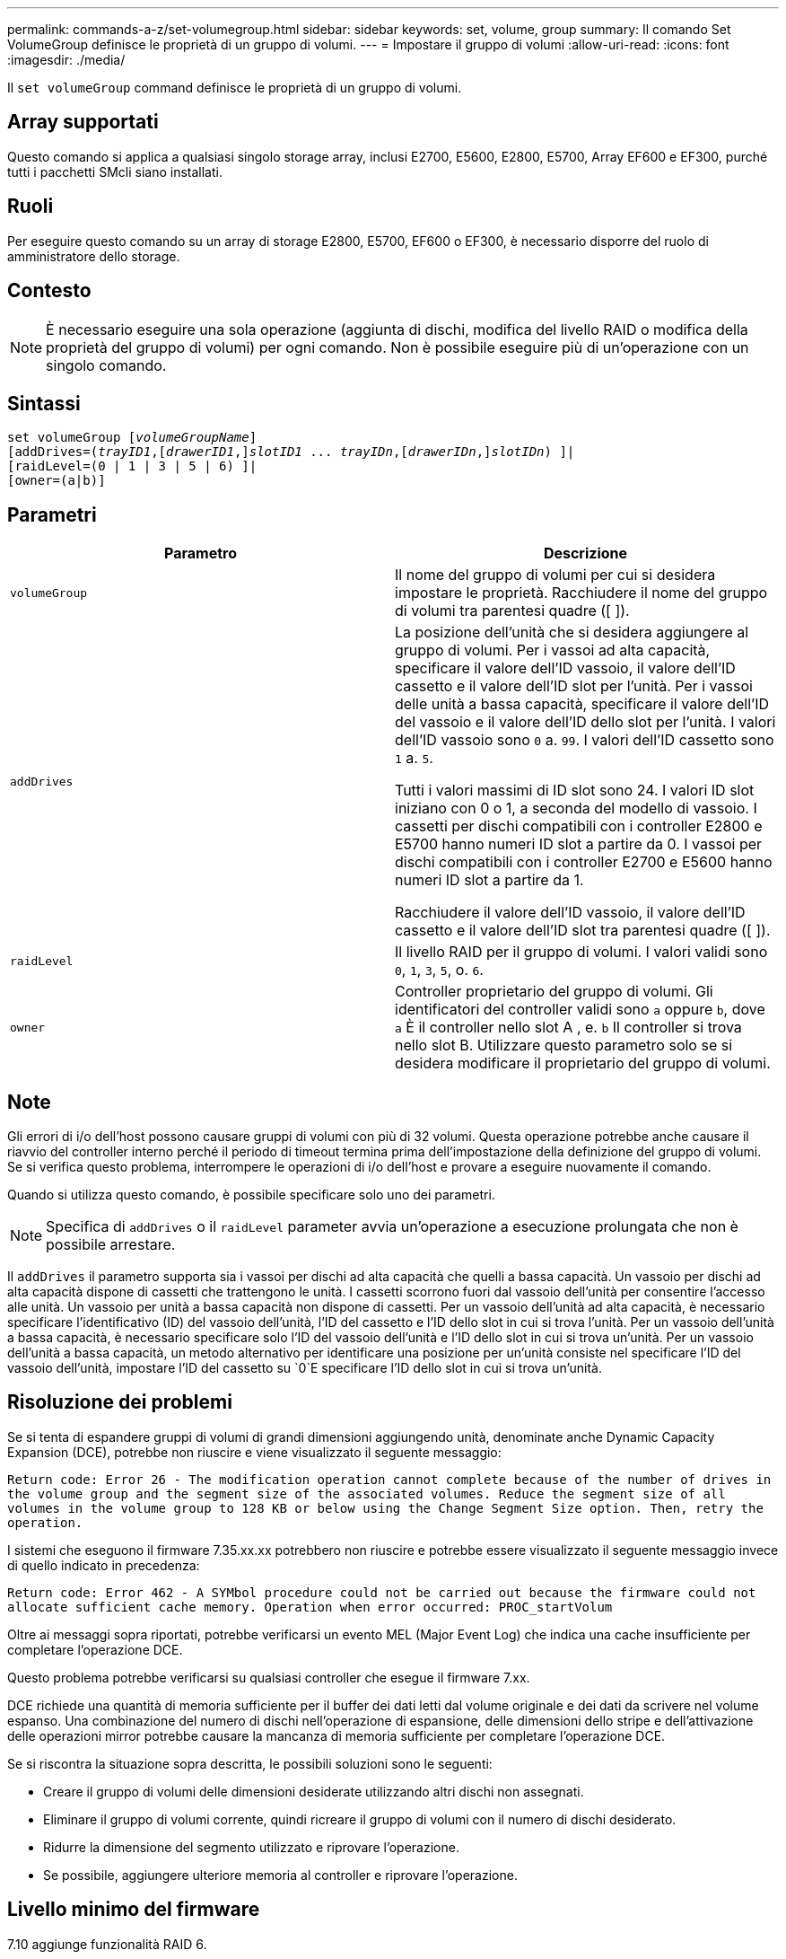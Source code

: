 ---
permalink: commands-a-z/set-volumegroup.html 
sidebar: sidebar 
keywords: set, volume, group 
summary: Il comando Set VolumeGroup definisce le proprietà di un gruppo di volumi. 
---
= Impostare il gruppo di volumi
:allow-uri-read: 
:icons: font
:imagesdir: ./media/


[role="lead"]
Il `set volumeGroup` command definisce le proprietà di un gruppo di volumi.



== Array supportati

Questo comando si applica a qualsiasi singolo storage array, inclusi E2700, E5600, E2800, E5700, Array EF600 e EF300, purché tutti i pacchetti SMcli siano installati.



== Ruoli

Per eseguire questo comando su un array di storage E2800, E5700, EF600 o EF300, è necessario disporre del ruolo di amministratore dello storage.



== Contesto

[NOTE]
====
È necessario eseguire una sola operazione (aggiunta di dischi, modifica del livello RAID o modifica della proprietà del gruppo di volumi) per ogni comando. Non è possibile eseguire più di un'operazione con un singolo comando.

====


== Sintassi

[listing, subs="+macros"]
----
set volumeGroup pass:quotes[[_volumeGroupName_]]
[addDrives=pass:quotes[(_trayID1_],pass:quotes[[_drawerID1_,]]pass:quotes[_slotID1_] ... pass:quotes[_trayIDn_],pass:quotes[[_drawerIDn_,]]pass:quotes[_slotIDn_]) ]|
[raidLevel=(0 | 1 | 3 | 5 | 6) ]|
[owner=(a|b)]
----


== Parametri

[cols="2*"]
|===
| Parametro | Descrizione 


 a| 
`volumeGroup`
 a| 
Il nome del gruppo di volumi per cui si desidera impostare le proprietà. Racchiudere il nome del gruppo di volumi tra parentesi quadre ([ ]).



 a| 
`addDrives`
 a| 
La posizione dell'unità che si desidera aggiungere al gruppo di volumi. Per i vassoi ad alta capacità, specificare il valore dell'ID vassoio, il valore dell'ID cassetto e il valore dell'ID slot per l'unità. Per i vassoi delle unità a bassa capacità, specificare il valore dell'ID del vassoio e il valore dell'ID dello slot per l'unità. I valori dell'ID vassoio sono `0` a. `99`. I valori dell'ID cassetto sono `1` a. `5`.

Tutti i valori massimi di ID slot sono 24. I valori ID slot iniziano con 0 o 1, a seconda del modello di vassoio. I cassetti per dischi compatibili con i controller E2800 e E5700 hanno numeri ID slot a partire da 0. I vassoi per dischi compatibili con i controller E2700 e E5600 hanno numeri ID slot a partire da 1.

Racchiudere il valore dell'ID vassoio, il valore dell'ID cassetto e il valore dell'ID slot tra parentesi quadre ([ ]).



 a| 
`raidLevel`
 a| 
Il livello RAID per il gruppo di volumi. I valori validi sono `0`, `1`, `3`, `5`, o. `6`.



 a| 
`owner`
 a| 
Controller proprietario del gruppo di volumi. Gli identificatori del controller validi sono `a` oppure `b`, dove `a` È il controller nello slot A , e. `b` Il controller si trova nello slot B. Utilizzare questo parametro solo se si desidera modificare il proprietario del gruppo di volumi.

|===


== Note

Gli errori di i/o dell'host possono causare gruppi di volumi con più di 32 volumi. Questa operazione potrebbe anche causare il riavvio del controller interno perché il periodo di timeout termina prima dell'impostazione della definizione del gruppo di volumi. Se si verifica questo problema, interrompere le operazioni di i/o dell'host e provare a eseguire nuovamente il comando.

Quando si utilizza questo comando, è possibile specificare solo uno dei parametri.

[NOTE]
====
Specifica di `addDrives` o il `raidLevel` parameter avvia un'operazione a esecuzione prolungata che non è possibile arrestare.

====
Il `addDrives` il parametro supporta sia i vassoi per dischi ad alta capacità che quelli a bassa capacità. Un vassoio per dischi ad alta capacità dispone di cassetti che trattengono le unità. I cassetti scorrono fuori dal vassoio dell'unità per consentire l'accesso alle unità. Un vassoio per unità a bassa capacità non dispone di cassetti. Per un vassoio dell'unità ad alta capacità, è necessario specificare l'identificativo (ID) del vassoio dell'unità, l'ID del cassetto e l'ID dello slot in cui si trova l'unità. Per un vassoio dell'unità a bassa capacità, è necessario specificare solo l'ID del vassoio dell'unità e l'ID dello slot in cui si trova un'unità. Per un vassoio dell'unità a bassa capacità, un metodo alternativo per identificare una posizione per un'unità consiste nel specificare l'ID del vassoio dell'unità, impostare l'ID del cassetto su `0`E specificare l'ID dello slot in cui si trova un'unità.



== Risoluzione dei problemi

Se si tenta di espandere gruppi di volumi di grandi dimensioni aggiungendo unità, denominate anche Dynamic Capacity Expansion (DCE), potrebbe non riuscire e viene visualizzato il seguente messaggio:

`Return code: Error 26 - The modification operation cannot complete because of the number of drives in the volume group and the segment size of the associated volumes. Reduce the segment size of all volumes in the volume group to 128 KB or below using the Change Segment Size option. Then, retry the operation.`

I sistemi che eseguono il firmware 7.35.xx.xx potrebbero non riuscire e potrebbe essere visualizzato il seguente messaggio invece di quello indicato in precedenza:

`Return code: Error 462 - A SYMbol procedure could not be carried out because the firmware could not allocate sufficient cache memory. Operation when error occurred: PROC_startVolum`

Oltre ai messaggi sopra riportati, potrebbe verificarsi un evento MEL (Major Event Log) che indica una cache insufficiente per completare l'operazione DCE.

Questo problema potrebbe verificarsi su qualsiasi controller che esegue il firmware 7.xx.

DCE richiede una quantità di memoria sufficiente per il buffer dei dati letti dal volume originale e dei dati da scrivere nel volume espanso. Una combinazione del numero di dischi nell'operazione di espansione, delle dimensioni dello stripe e dell'attivazione delle operazioni mirror potrebbe causare la mancanza di memoria sufficiente per completare l'operazione DCE.

Se si riscontra la situazione sopra descritta, le possibili soluzioni sono le seguenti:

* Creare il gruppo di volumi delle dimensioni desiderate utilizzando altri dischi non assegnati.
* Eliminare il gruppo di volumi corrente, quindi ricreare il gruppo di volumi con il numero di dischi desiderato.
* Ridurre la dimensione del segmento utilizzato e riprovare l'operazione.
* Se possibile, aggiungere ulteriore memoria al controller e riprovare l'operazione.




== Livello minimo del firmware

7.10 aggiunge funzionalità RAID 6.

7.30 rimuove `availability` parametro.

7.60 aggiunge `drawerID` input dell'utente.
